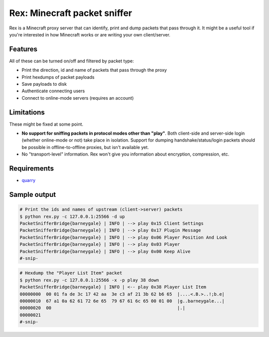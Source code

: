*****************************
Rex: Minecraft packet sniffer
*****************************

Rex is a Minecraft proxy server that can identify, print and dump packets
that pass through it. It might be a useful tool if you're interested in how
Minecraft works or are writing your own client/server.

--------
Features
--------

All of these can be turned on/off and filtered by packet type:

- Print the direction, id and name of packets that pass through the proxy
- Print hexdumps of packet payloads
- Save payloads to disk
- Authenticate connecting users
- Connect to online-mode servers (requires an account)

-----------
Limitations
-----------

These might be fixed at some point.

- **No support for sniffing packets in protocol modes other than "play"**. Both
  client-side and server-side login (whether online-mode or not) take place
  in isolation. Support for dumping handshake/status/login packets should be
  possible in offline-to-offline proxies, but isn't available yet.
- No "transport-level" information. Rex won't give you information about
  encryption, compression, etc.

------------
Requirements
------------

- quarry_

-------------
Sample output
-------------

.. code-block:: console

    # Print the ids and names of upstream (client->server) packets
    $ python rex.py -c 127.0.0.1:25566 -d up
    PacketSnifferBridge{barneygale} | INFO | --> play 0x15 Client Settings
    PacketSnifferBridge{barneygale} | INFO | --> play 0x17 Plugin Message
    PacketSnifferBridge{barneygale} | INFO | --> play 0x06 Player Position And Look
    PacketSnifferBridge{barneygale} | INFO | --> play 0x03 Player
    PacketSnifferBridge{barneygale} | INFO | --> play 0x00 Keep Alive
    #-snip-

.. code-block:: bash

    # Hexdump the "Player List Item" packet
    $ python rex.py -c 127.0.0.1:25566 -x -p play 38 down
    PacketSnifferBridge{barneygale} | INFO | <-- play 0x38 Player List Item
    00000000  00 01 fa de 3c 17 42 aa  3e c3 af 21 3b 62 b6 65  |....<.B.>..!;b.e|
    00000010  67 a1 0a 62 61 72 6e 65  79 67 61 6c 65 00 01 00  |g..barneygale...|
    00000020  00                                                |.|
    00000021
    #-snip-

.. _quarry: http://github.com/barneygale/quarry
